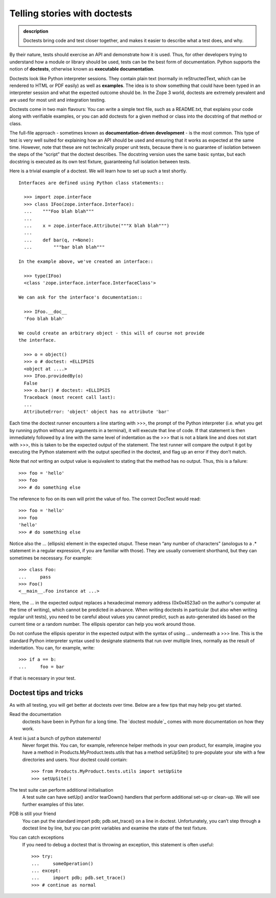 Telling stories with doctests
-----------------------------

.. admonition:: description

    Doctests bring code and test closer together, and makes it easier to describe what a test does, and why.

By their nature, tests should exercise an API and demonstrate how it is
used. Thus, for other developers trying to understand how a module or
library should be used, tests can be the best form of documentation.
Python supports the notion of **doctests**, otherwise known as
**executable documentation**.

Doctests look like Python interpreter sessions. They contain plain text
(normally in reStructedText, which can be rendered to HTML or PDF
easily) as well as **examples**. The idea is to show something that
could have been typed in an interpreter session and what the expected
outcome should be. In the Zope 3 world, doctests are extremely prevalent
and are used for most unit and integration testing.

Doctests come in two main flavours: You can write a simple text file,
such as a README.txt, that explains your code along with verifiable
examples, or you can add doctests for a given method or class into the
docstring of that method or class.

The full-file approach - sometimes known as **documentation-driven
development** - is the most common. This type of test is very well
suited for explaining how an API should be used and ensuring that it
works as expected at the same time. However, note that these are not
technically proper unit tests, because there is no guarantee of
isolation between the steps of the “script” that the doctest describes.
The docstring version uses the same basic syntax, but each docstring is
executed as its own test fixture, guaranteeing full isolation between
tests.

Here is a trivial example of a doctest. We will learn how to set up such
a test shortly.

::

    Interfaces are defined using Python class statements::

      >>> import zope.interface
      >>> class IFoo(zope.interface.Interface):
      ...    """Foo blah blah"""
      ...
      ...    x = zope.interface.Attribute("""X blah blah""")
      ...
      ...    def bar(q, r=None):
      ...        """bar blah blah"""

    In the example above, we've created an interface::

      >>> type(IFoo)
      <class 'zope.interface.interface.InterfaceClass'>

    We can ask for the interface's documentation::

      >>> IFoo.__doc__
      'Foo blah blah'

    We could create an arbitrary object - this will of course not provide
    the interface.

      >>> o = object()
      >>> o # doctest: +ELLIPSIS
      <object at ....>
      >>> IFoo.providedBy(o)
      False
      >>> o.bar() # doctest: +ELLIPSIS
      Traceback (most recent call last):
      ...
      AttributeError: 'object' object has no attribute 'bar'

Each time the doctest runner encounters a line starting with >>>, the
prompt of the Python interpreter (i.e. what you get by running python
without any arguments in a terminal), it will execute that line of code.
If that statement is then immediately followed by a line with the same
level of indentation as the >>> that is not a blank line and does not
start with >>>, this is taken to be the expected output of the
statement. The test runner will compare the output it got by executing
the Python statement with the output specified in the doctest, and flag
up an error if they don’t match.

Note that *not* writing an output value is equivalent to stating that
the method has no output. Thus, this is a failure:

::

        >>> foo = 'hello'
        >>> foo
        >>> # do something else

The reference to foo on its own will print the value of foo. The correct
DocTest would read:

::

        >>> foo = 'hello'
        >>> foo
        'hello'
        >>> # do something else

Notice also the … (ellipsis) element in the expected otuput. These mean
“any number of characters” (anologus to a .\* statement in a regular
expression, if you are familiar with those). They are usually convenient
shorthand, but they can sometimes be necessary. For example:

::

      >>> class Foo:
      ...     pass
      >>> Foo()
      <__main__.Foo instance at ...>

Here, the ... in the expected output replaces a hexadecimal memory address (0x0x4523a0 on
the author's computer at the time of writing), which cannot be predicted in advance. When
writing doctests in particular (but also when writing regular unit tests), you need to be
careful about values you cannot predict, such as auto-generated ids based on the current
time or a random number. The ellipsis operator can help you work around those.

Do not confuse the ellipsis operator in the expected output with the syntax of using ...
underneath a >>> line. This is the standard Python interpreter syntax used to designate
statments that run over multiple lines, normally as the result of indentation. You can,
for example, write:

::

      >>> if a == b:
      ...     foo = bar

if that is necessary in your test.

Doctest tips and tricks
~~~~~~~~~~~~~~~~~~~~~~~

As with all testing, you will get better at doctests over time. Below are a few tips that
may help you get started.

Read the documentation
    doctests have been in Python for a long time. The `doctest module`_
    comes with more documentation on how they work.
A test is just a bunch of python statements!
    Never forget this. You can, for example, reference helper methods in
    your own product, for example, imagine you have a method in
    Products.MyProduct.tests.utils that has a method setUpSite() to
    pre-populate your site with a few directories and users. Your
    doctest could contain:

    ::

          >>> from Products.MyProduct.tests.utils import setUpSite
          >>> setUpSite()

The test suite can perform additional initialisation
    A test suite can have setUp() and/or tearDown() handlers that
    perform additional set-up or clean-up. We will see further examples
    of this later.
PDB is still your friend
    You can put the standard import pdb; pdb.set\_trace() on a line in
    doctest. Unfortunately, you can’t step through a doctest line by
    line, but you can print variables and examine the state of the test
    fixture.
You can catch exceptions
    If you need to debug a doctest that is throwing an exception, this
    statement is often useful:

    ::

          >>> try:
          ...     someOperation()
          ... except:
          ...     import pdb; pdb.set_trace()
          >>> # continue as normal
